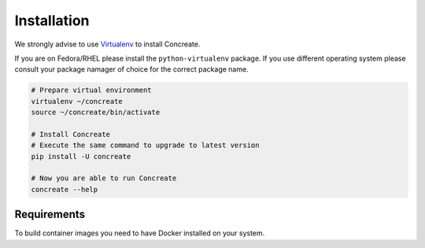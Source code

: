 Installation
============

We strongly advise to use `Virtualenv <https://virtualenv.pypa.io/en/stable/>`_ to install Concreate.

If you are on Fedora/RHEL please install the ``python-virtualenv`` package. If you use different operating system please consult your package namager of choice for the correct package name.

.. code-block:: bash

    # Prepare virtual environment
    virtualenv ~/concreate
    source ~/concreate/bin/activate

    # Install Concreate
    # Execute the same command to upgrade to latest version
    pip install -U concreate

    # Now you are able to run Concreate
    concreate --help

Requirements
------------

To build container images you need to have Docker installed on your system.
